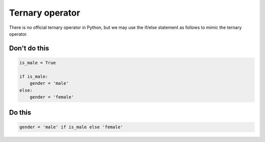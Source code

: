 Ternary operator
----------------

There is no official ternary operator in Python, but we may use the if/else statement as follows to mimic the ternary operator.

Don't do this
^^^^^^^^^^^^^

.. code:: python

    is_male = True

    if is_male:
        gender = 'male'
    else:
        gender = 'female'

Do this
^^^^^^^

.. code:: python

    gender = 'male' if is_male else 'female'
